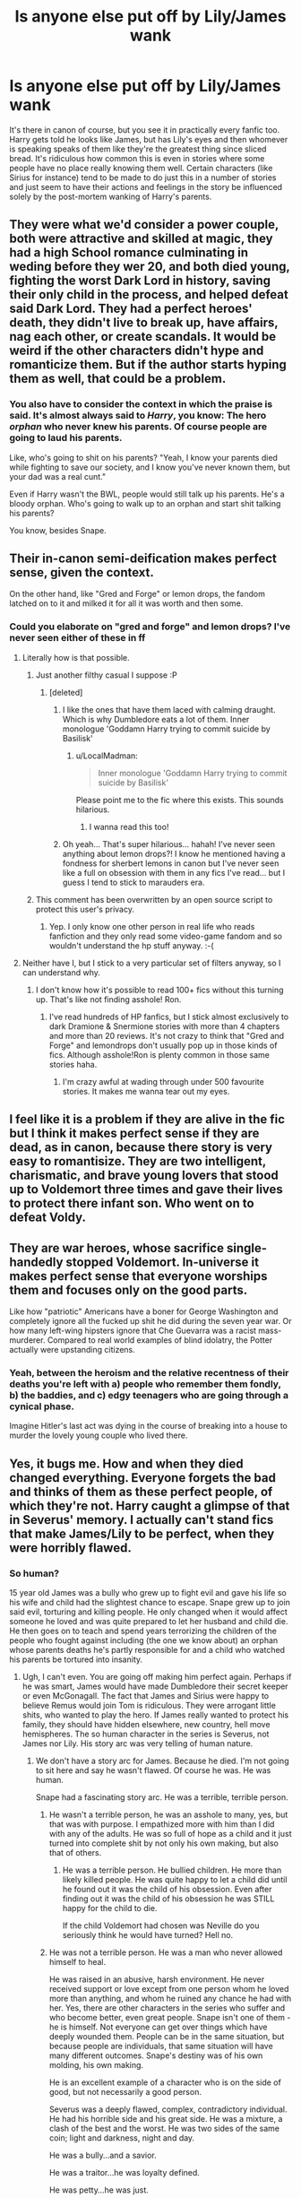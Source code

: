 #+TITLE: Is anyone else put off by Lily/James wank

* Is anyone else put off by Lily/James wank
:PROPERTIES:
:Author: MusubiKazesaru
:Score: 13
:DateUnix: 1439371562.0
:DateShort: 2015-Aug-12
:FlairText: Discussion
:END:
It's there in canon of course, but you see it in practically every fanfic too. Harry gets told he looks like James, but has Lily's eyes and then whomever is speaking speaks of them like they're the greatest thing since sliced bread. It's ridiculous how common this is even in stories where some people have no place really knowing them well. Certain characters (like Sirius for instance) tend to be made to do just this in a number of stories and just seem to have their actions and feelings in the story be influenced solely by the post-mortem wanking of Harry's parents.


** They were what we'd consider a power couple, both were attractive and skilled at magic, they had a high School romance culminating in weding before they wer 20, and both died young, fighting the worst Dark Lord in history, saving their only child in the process, and helped defeat said Dark Lord. They had a perfect heroes' death, they didn't live to break up, have affairs, nag each other, or create scandals. It would be weird if the other characters didn't hype and romanticize them. But if the author starts hyping them as well, that could be a problem.
:PROPERTIES:
:Author: Starfox5
:Score: 30
:DateUnix: 1439374674.0
:DateShort: 2015-Aug-12
:END:

*** You also have to consider the context in which the praise is said. It's almost always said to /Harry/, you know: The hero /orphan/ who never knew his parents. Of course people are going to laud his parents.

Like, who's going to shit on his parents? "Yeah, I know your parents died while fighting to save our society, and I know you've never known them, but your dad was a real cunt."

Even if Harry wasn't the BWL, people would still talk up his parents. He's a bloody orphan. Who's going to walk up to an orphan and start shit talking his parents?

You know, besides Snape.
:PROPERTIES:
:Author: Servalpur
:Score: 28
:DateUnix: 1439401484.0
:DateShort: 2015-Aug-12
:END:


** Their in-canon semi-deification makes perfect sense, given the context.

On the other hand, like "Gred and Forge" or lemon drops, the fandom latched on to it and milked it for all it was worth and then some.
:PROPERTIES:
:Author: chaosattractor
:Score: 16
:DateUnix: 1439374800.0
:DateShort: 2015-Aug-12
:END:

*** Could you elaborate on "gred and forge" and lemon drops? I've never seen either of these in ff
:PROPERTIES:
:Author: sugarpot
:Score: 6
:DateUnix: 1439387096.0
:DateShort: 2015-Aug-12
:END:

**** Literally how is that possible.
:PROPERTIES:
:Author: oneonetwooneonetwo
:Score: 29
:DateUnix: 1439388395.0
:DateShort: 2015-Aug-12
:END:

***** Just another filthy casual I suppose :P
:PROPERTIES:
:Author: sugarpot
:Score: 13
:DateUnix: 1439388478.0
:DateShort: 2015-Aug-12
:END:

****** [deleted]
:PROPERTIES:
:Score: 11
:DateUnix: 1439394688.0
:DateShort: 2015-Aug-12
:END:

******* I like the ones that have them laced with calming draught. Which is why Dumbledore eats a lot of them. Inner monologue 'Goddamn Harry trying to commit suicide by Basilisk'
:PROPERTIES:
:Author: howtopleaseme
:Score: 16
:DateUnix: 1439399703.0
:DateShort: 2015-Aug-12
:END:

******** u/LocalMadman:
#+begin_quote
  Inner monologue 'Goddamn Harry trying to commit suicide by Basilisk'
#+end_quote

Please point me to the fic where this exists. This sounds hilarious.
:PROPERTIES:
:Author: LocalMadman
:Score: 5
:DateUnix: 1439498896.0
:DateShort: 2015-Aug-14
:END:

********* I wanna read this too!
:PROPERTIES:
:Author: Laoscaos
:Score: 3
:DateUnix: 1439502983.0
:DateShort: 2015-Aug-14
:END:


******* Oh yeah... That's super hilarious... hahah! I've never seen anything about lemon drops?! I know he mentioned having a fondness for sherbert lemons in canon but I've never seen like a full on obsession with them in any fics I've read... but I guess I tend to stick to marauders era.
:PROPERTIES:
:Author: sugarpot
:Score: 3
:DateUnix: 1439459248.0
:DateShort: 2015-Aug-13
:END:


***** This comment has been overwritten by an open source script to protect this user's privacy.
:PROPERTIES:
:Author: metaridley18
:Score: 4
:DateUnix: 1439404969.0
:DateShort: 2015-Aug-12
:END:

****** Yep. I only know one other person in real life who reads fanfiction and they only read some video-game fandom and so wouldn't understand the hp stuff anyway. :-(
:PROPERTIES:
:Author: Ch1pp
:Score: 1
:DateUnix: 1439411474.0
:DateShort: 2015-Aug-13
:END:


**** Neither have I, but I stick to a very particular set of filters anyway, so I can understand why.
:PROPERTIES:
:Author: silva-rerum
:Score: 1
:DateUnix: 1439391212.0
:DateShort: 2015-Aug-12
:END:

***** I don't know how it's possible to read 100+ fics without this turning up. That's like not finding asshole! Ron.
:PROPERTIES:
:Author: Laoscaos
:Score: 4
:DateUnix: 1439503187.0
:DateShort: 2015-Aug-14
:END:

****** I've read hundreds of HP fanfics, but I stick almost exclusively to dark Dramione & Snermione stories with more than 4 chapters and more than 20 reviews. It's not crazy to think that "Gred and Forge" and lemondrops don't usually pop up in those kinds of fics. Although asshole!Ron is plenty common in those same stories haha.
:PROPERTIES:
:Author: silva-rerum
:Score: 1
:DateUnix: 1439505271.0
:DateShort: 2015-Aug-14
:END:

******* I'm crazy awful at wading through under 500 favourite stories. It makes me wanna tear out my eyes.
:PROPERTIES:
:Author: Laoscaos
:Score: 1
:DateUnix: 1439669245.0
:DateShort: 2015-Aug-16
:END:


** I feel like it is a problem if they are alive in the fic but I think it makes perfect sense if they are dead, as in canon, because there story is very easy to romantisize. They are two intelligent, charismatic, and brave young lovers that stood up to Voldemort three times and gave their lives to protect there infant son. Who went on to defeat Voldy.
:PROPERTIES:
:Author: ForgotMyLastPasscode
:Score: 12
:DateUnix: 1439381000.0
:DateShort: 2015-Aug-12
:END:


** They are war heroes, whose sacrifice single-handedly stopped Voldemort. In-universe it makes perfect sense that everyone worships them and focuses only on the good parts.

Like how "patriotic" Americans have a boner for George Washington and completely ignore all the fucked up shit he did during the seven year war. Or how many left-wing hipsters ignore that Che Guevarra was a racist mass-murderer. Compared to real world examples of blind idolatry, the Potter actually were upstanding citizens.
:PROPERTIES:
:Author: Frix
:Score: 12
:DateUnix: 1439379197.0
:DateShort: 2015-Aug-12
:END:

*** Yeah, between the heroism and the relative recentness of their deaths you're left with a) people who remember them fondly, b) the baddies, and c) edgy teenagers who are going through a cynical phase.

Imagine Hitler's last act was dying in the course of breaking into a house to murder the lovely young couple who lived there.
:PROPERTIES:
:Author: oneonetwooneonetwo
:Score: 3
:DateUnix: 1439388581.0
:DateShort: 2015-Aug-12
:END:


** Yes, it bugs me. How and when they died changed everything. Everyone forgets the bad and thinks of them as these perfect people, of which they're not. Harry caught a glimpse of that in Severus' memory. I actually can't stand fics that make James/Lily to be perfect, when they were horribly flawed.
:PROPERTIES:
:Author: kazetoame
:Score: 3
:DateUnix: 1439401793.0
:DateShort: 2015-Aug-12
:END:

*** So human?

15 year old James was a bully who grew up to fight evil and gave his life so his wife and child had the slightest chance to escape. Snape grew up to join said evil, torturing and killing people. He only changed when it would affect someone he loved and was quite prepared to let her husband and child die. He then goes on to teach and spend years terrorizing the children of the people who fought against including (the one we know about) an orphan whose parents deaths he's partly responsible for and a child who watched his parents be tortured into insanity.
:PROPERTIES:
:Author: Lozzif
:Score: 6
:DateUnix: 1439418389.0
:DateShort: 2015-Aug-13
:END:

**** Ugh, I can't even. You are going off making him perfect again. Perhaps if he was smart, James would have made Dumbledore their secret keeper or even McGonagall. The fact that James and Sirius were happy to believe Remus would join Tom is ridiculous. They were arrogant little shits, who wanted to play the hero. If James really wanted to protect his family, they should have hidden elsewhere, new country, hell move hemispheres. The so human character in the series is Severus, not James nor Lily. His story arc was very telling of human nature.
:PROPERTIES:
:Author: kazetoame
:Score: -5
:DateUnix: 1439422776.0
:DateShort: 2015-Aug-13
:END:

***** We don't have a story arc for James. Because he died. I'm not going to sit here and say he wasn't flawed. Of course he was. He was human.

Snape had a fascinating story arc. He was a terrible, terrible person.
:PROPERTIES:
:Author: Lozzif
:Score: 9
:DateUnix: 1439424362.0
:DateShort: 2015-Aug-13
:END:

****** He wasn't a terrible person, he was an asshole to many, yes, but that was with purpose. I empathized more with him than I did with any of the adults. He was so full of hope as a child and it just turned into complete shit by not only his own making, but also that of others.
:PROPERTIES:
:Author: kazetoame
:Score: -5
:DateUnix: 1439424888.0
:DateShort: 2015-Aug-13
:END:

******* He was a terrible person. He bullied children. He more than likely killed people. He was quite happy to let a child did until he found out it was the child of his obsession. Even after finding out it was the child of his obsession he was STILL happy for the child to die.

If the child Voldemort had chosen was Neville do you seriously think he would have turned? Hell no.
:PROPERTIES:
:Author: Lozzif
:Score: 11
:DateUnix: 1439425022.0
:DateShort: 2015-Aug-13
:END:


****** He was not a terrible person. He was a man who never allowed himself to heal.

He was raised in an abusive, harsh environment. He never received support or love except from one person whom he loved more than anything, and whom he ruined any chance he had with her. Yes, there are other characters in the series who suffer and who become better, even great people. Snape isn't one of them - he is himself. Not everyone can get over things which have deeply wounded them. People can be in the same situation, but because people are individuals, that same situation will have many different outcomes. Snape's destiny was of his own molding, his own making.

He is an excellent example of a character who is on the side of good, but not necessarily a good person.

Severus was a deeply flawed, complex, contradictory individual. He had his horrible side and his great side. He was a mixture, a clash of the best and the worst. He was two sides of the same coin; light and darkness, night and day.

He was a bully...and a savior.

He was a traitor...he was loyalty defined.

He was petty...he was just.

He was selfish...he sacrificed.

He was cruelty...he was honor.

He loathed for years...he loved for a lifetime.

My favorite character from the whole series and a character I undoubtedly feel immense pity for and who I really love, flaws and all. Truly a great character.
:PROPERTIES:
:Score: -5
:DateUnix: 1439434680.0
:DateShort: 2015-Aug-13
:END:

******* He was a great character. I agree with you. It doesn't change who he is. Do I feel sorry for his upbringing? Of course. But he kept making the easy choice over and over again.
:PROPERTIES:
:Author: Lozzif
:Score: 5
:DateUnix: 1439436518.0
:DateShort: 2015-Aug-13
:END:


******* [deleted]
:PROPERTIES:
:Score: 1
:DateUnix: 1439435935.0
:DateShort: 2015-Aug-13
:END:

******** I hate you for making me cry with laughter.
:PROPERTIES:
:Score: 2
:DateUnix: 1439436643.0
:DateShort: 2015-Aug-13
:END:


** but they're more symbols/plot points than actual people, aren't they? like thomas and martha wayne. you have to romanticise the hero's parents
:PROPERTIES:
:Author: zojgruhl
:Score: 4
:DateUnix: 1439411461.0
:DateShort: 2015-Aug-13
:END:


** I agree.

They were two 20 year olds who thought the middle of a war they were actively fighting in (and losing) is the perfect moment to get pregnant. That Rowling decided to deify them was weird enough.

On the other hand; the magical world is the size of a small town and they were celebrated as war heroes with James also being the 'it boy' during his school years. There are books about them, so that everyone resuscitates the few things they know about Harry's parents when they meet him doesn't seem very unusual.

Raving about James and Lily is something nearly everyone not very close to them can and would do without being OOC. And the few people who should be aware of their bad sides are either crazy, obsessed with being accepted and loved or dead.
:PROPERTIES:
:Author: jazzjazzmine
:Score: 5
:DateUnix: 1439373969.0
:DateShort: 2015-Aug-12
:END:

*** u/deleted:
#+begin_quote
  They were two 20 year olds who thought the middle of a war they were actively fighting in (and losing) is the perfect moment to get pregnant.
#+end_quote

Or married in case they died and just happened to get pregnant. Like Remus and Tonks who are supposed to parallel them.
:PROPERTIES:
:Score: 7
:DateUnix: 1439379618.0
:DateShort: 2015-Aug-12
:END:

**** Technically, Remus and Tonks got the axe because Rowling couldn't kill off Arthur.
:PROPERTIES:
:Author: kazetoame
:Score: 1
:DateUnix: 1439401392.0
:DateShort: 2015-Aug-12
:END:

***** u/Cersei_nemo:
#+begin_quote
  because Rowling couldn't kill off Arthur.
#+end_quote

No, she killed off Fred instead. One of the Weasley's had to die.
:PROPERTIES:
:Author: Cersei_nemo
:Score: 1
:DateUnix: 1439420210.0
:DateShort: 2015-Aug-13
:END:

****** No, she stated that she was going to kill Arthur in OoTP, but decided the Weasleys needed him. So she killed Tonks and Remus instead, because another set of parents had to die in Arthur's stead.
:PROPERTIES:
:Author: kazetoame
:Score: 1
:DateUnix: 1439422971.0
:DateShort: 2015-Aug-13
:END:

******* Was there this amazing plot Rowling made to continue HP where Arthur was needed but she never wrote?
:PROPERTIES:
:Author: tatooine0
:Score: 1
:DateUnix: 1445442969.0
:DateShort: 2015-Oct-21
:END:


** Nah, I love James/Lily...but I think you mean in the context of referring to Harry. In which case, that does sound a little annoying. Mention it, yes, but some lines shouldn't be used over and over.
:PROPERTIES:
:Author: silver_fire_lizard
:Score: 1
:DateUnix: 1439398752.0
:DateShort: 2015-Aug-12
:END:


** I do get a bit annoyed with frequency that it appears, but not the comments themselves per say. More than anything I get annoyed by Harry's responses, they are usually not very interesting. It's rarely /"that's nice, but I only just learned their names" or "Hey, that's great, would you please tell me more?" or "You all say the same #!@$ thing! Tell me something I don't know you old hag"./ Personally, I think the same comment over and over again would be aggravating, even with a positive view of his parents.
:PROPERTIES:
:Score: 1
:DateUnix: 1439403307.0
:DateShort: 2015-Aug-12
:END:


** They died in their early 20s and were remembered by all the things they did in their teens, which were, let's face it, really memorable things. James founding a group of pranksters who's mark on Hogwarts was remembered well after they'd left, Lily being the smartest witch of her generation. James' prowess in transfiguration... They lived and supposedly showed very few bad traits. This is all not counting their contribution to the First War or their sacrifice. That's why they get romanticised as saints.

It's a case of oversight to presume that they're like that all the time. No one is perfect all the time.
:PROPERTIES:
:Author: Cersei_nemo
:Score: 1
:DateUnix: 1439419963.0
:DateShort: 2015-Aug-13
:END:


** Eh, I just wish canon had given us more characterization for them.
:PROPERTIES:
:Author: Evilsbane
:Score: 1
:DateUnix: 1439510281.0
:DateShort: 2015-Aug-14
:END:
